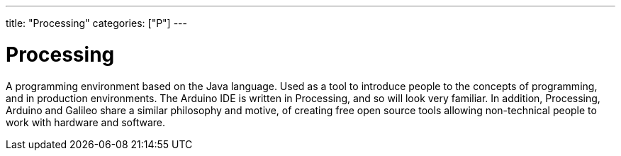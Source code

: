 ---
title: "Processing"
categories: ["P"]
---

= Processing

A programming environment based on the Java language. Used as a tool to introduce people to the concepts of programming, and in production environments. The Arduino IDE is written in Processing, and so will look very familiar. In addition, Processing, Arduino and Galileo share a similar philosophy and motive, of creating free open source tools allowing non-technical people to work with hardware and software.
